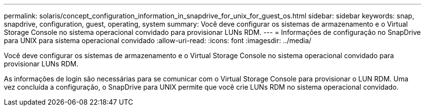 ---
permalink: solaris/concept_configuration_information_in_snapdrive_for_unix_for_guest_os.html 
sidebar: sidebar 
keywords: snap, snapdrive, configuration, guest, operating, system 
summary: Você deve configurar os sistemas de armazenamento e o Virtual Storage Console no sistema operacional convidado para provisionar LUNs RDM. 
---
= Informações de configuração no SnapDrive para UNIX para sistema operacional convidado
:allow-uri-read: 
:icons: font
:imagesdir: ../media/


[role="lead"]
Você deve configurar os sistemas de armazenamento e o Virtual Storage Console no sistema operacional convidado para provisionar LUNs RDM.

As informações de login são necessárias para se comunicar com o Virtual Storage Console para provisionar o LUN RDM. Uma vez concluída a configuração, o SnapDrive para UNIX permite que você crie LUNs RDM no sistema operacional convidado.

